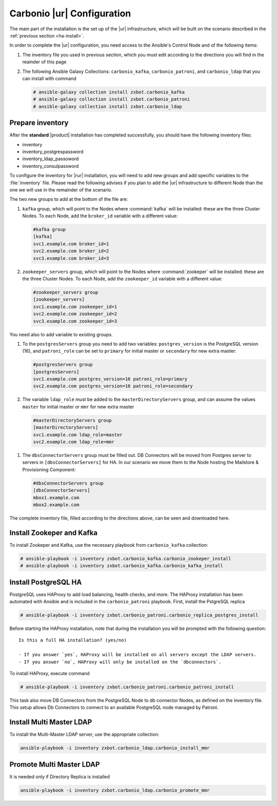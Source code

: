 .. _ha-conf:

Carbonio |ur| Configuration
===========================

The main part of the installation is the set up of the |ur|
infrastructure, which will be built on the scenario described in the
:ref:`previous section <ha-install>`.

In order to complete the |ur| configuration, you need access to the
Ansible's Control Node and of the following items:

#. The inventory file you used in previous section, which you must
   edit according to the directions you will find in the reainder of
   this page

#. The following Ansible Galaxy Collections: ``carbonio_kafka``,
   ``carbonio_patroni``, and ``carbonio_ldap`` that you can install
   with command

   .. code:: console

      # ansible-galaxy collection install zxbot.carbonio_kafka
      # ansible-galaxy collection install zxbot.carbonio_patroni 
      # ansible-galaxy collection install zxbot.carbonio_ldap

Prepare inventory
-----------------

After the **standard** |product| installation has completed
successfully, you should have the following inventory files:

-  inventory

-  inventory_postgrespassword

-  inventory_ldap_passoword

-  inventory_consulpassword

To configure the inventory for |rur| installation, you will need to add
new groups and add specific variables to the :file:`inventory`
file. Please read the following advises if you plan to add the |ur|
infrastructure to different Node than the one we will use in the
remainder of the scenario. 

.. card:: Guidelines for Components in |ur| Configuration

   The initial Components assigned during the standard installation (i.e.,
   as **master** for LDAP or **primary** for PostgreSQL) should remain
   on the servers that were configured in the standard
   installation. Some services and configurations have already been
   initialised based on this setup, so:

   - Do not assign the **master** role (for LDAP) or the **primary**
     role (for PostgreSQL) to any additional servers being configured
     as extra masters.

   - If you plan to add extra master servers, configure them with
     roles **mmr** for Directory Server and **secondary** for
     PostgreSQL in the Ansible inventory file.

   This approach ensures that the pre-existing configurations and
   initializations remain stable and compatible with the |ur|
   deployment.

The two new groups to add at the bottom of the file are:
     
#. ``kafka`` group, which will point to the Nodes where
   :command:`kafka` will be installed: these are the three Cluster
   Nodes. To each Node, add the ``broker_id`` variable with a
   different value: 

   .. code:: text

      #kafka group
      [kafka]
      svc1.example.com broker_id=1
      svc2.example.com broker_id=2
      svc3.example.com broker_id=3

#. ``zookeeper_servers`` group, which will point to the Nodes where
   :command:`zookeper` will be installed: these are the three Cluster
   Nodes.  To each Node, add the ``zookeeper_id`` variable with a
   different value:

   .. code:: text

      #zookeeper_servers group
      [zookeeper_servers]
      svc1.example.com zookeeper_id=1
      svc2.example.com zookeeper_id=2
      svc3.example.com zookeeper_id=3

You need also to add variable to existing groups.

#. To the ``postgresServers`` group you need to add two variables:
   ``postgres_version`` is the PostgreSQL version (16), and
   ``patroni_role`` can be set to ``primary`` for initial master or
   ``secondary`` for new extra master:

   .. code:: text

      #postgresServers group
      [postgresServers]
      svc1.example.com postgres_version=16 patroni_role=primary
      svc2.example.com postgres_version=16 patroni_role=secondary

#. The variable ``ldap_role`` must be added to the
   ``masterDirectoryServers`` group, and can assume the values
   ``master`` for initial master or ``mmr`` for new extra master

   .. code:: console

      #masterDirectoryServers group
      [masterDirectoryServers]
      svc1.example.com ldap_role=master
      svc2.example.com ldap_role=mmr

.. todo:: This shoud be |ur|

#. The ``dbsConnectorServers`` group must be filled out. DB Connectors
   will be moved from Postgres server to servers in
   ``[dbsConnectorServers]`` for HA. In our scenario we move them to
   the Node hosting the Mailstore & Provisioning Component:

   .. code:: console

      #dbsConnectorServers group
      [dbsConnectorServers]
      mbox1.example.com
      mbox2.example.com

The complete inventory file, filled according to the directions above,
can be seen and downloaded here.

.. dropdown:: Inventory - |rur| Scenario
   :open:

   :download:`Download_inventory </playbook/carbonio-inventory-ha-complete>`

   .. literalinclude:: /playbook/carbonio-inventory-ha-complete

Install Zookeper and Kafka
--------------------------

To install Zookeper and Kafka, use the necessary playbook from
``carbonio_kafka`` collection:

.. code:: console

   # ansible-playbook -i inventory zxbot.carbonio_kafka.carbonio_zookeper_install
   # ansible-playbook -i inventory zxbot.carbonio_kafka.carbonio_kafka_install

Install PostgreSQL HA
---------------------

PostgreSQL uses HAProxy to add load balancing, health checks, and
more.  The HAProxy installation has been automated with Ansible and is
included in the ``carbonio_patroni`` playbook. First, install the
PstgreSQL replica

.. code:: console

   # ansible-playbook -i inventory zxbot.carbonio_patroni.carbonio_replica_postgres_install

Before starting the HAProxy installation, note that during the
installation you will be prompted with the following question::

  Is this a full HA installation? (yes/no)
   
  - If you answer `yes`, HAProxy will be installed on all servers except the LDAP servers.
  - If you answer `no`, HAProxy will only be installed on the `dbconnectors`.

To install HAProxy, execute command

.. code:: console

   # ansible-playbook -i inventory zxbot.carbonio_patroni.carbonio_patroni_install

This task also move DB Connectors from the PostgreSQL Node to db
connector Nodes, as defined on the inventory file. This setup allows
Db Connectors to connect to an available PostgreSQL node managed by
Patroni.

Install Multi Master LDAP
-------------------------

To install the Multi-Master LDAP server, use the appropriate
collection:

.. code:: console

   ansible-playbook -i inventory zxbot.carbonio_ldap.carbonio_install_mmr

Promote Multi Master LDAP
-------------------------

It is needed only if Directory Replica is installed

.. code:: console

   ansible-playbook -i inventory zxbot.carbonio_ldap.carbonio_promote_mmr

